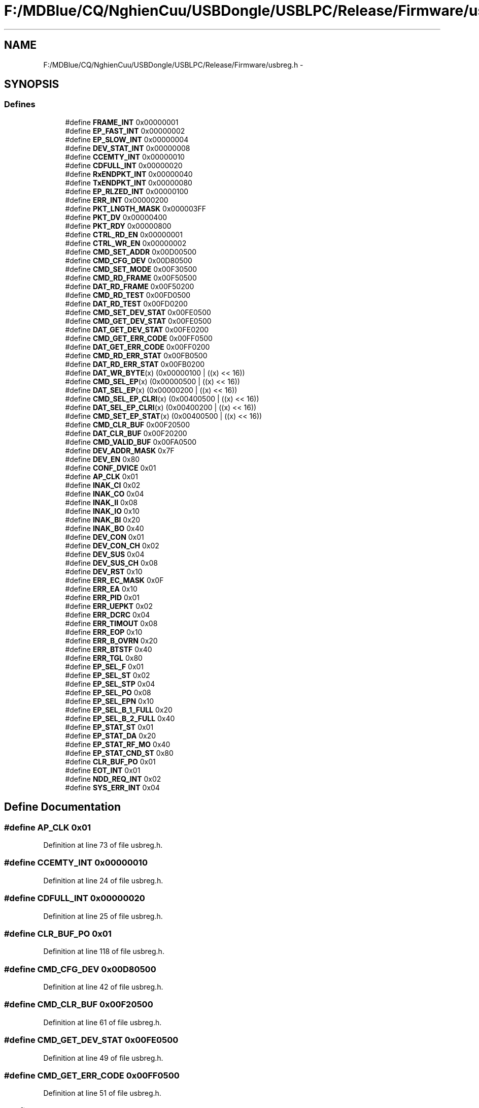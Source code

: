 .TH "F:/MDBlue/CQ/NghienCuu/USBDongle/USBLPC/Release/Firmware/usbreg.h" 3 "Sun Oct 17 2010" "Version 01" "Firmware" \" -*- nroff -*-
.ad l
.nh
.SH NAME
F:/MDBlue/CQ/NghienCuu/USBDongle/USBLPC/Release/Firmware/usbreg.h \- 
.SH SYNOPSIS
.br
.PP
.SS "Defines"

.in +1c
.ti -1c
.RI "#define \fBFRAME_INT\fP   0x00000001"
.br
.ti -1c
.RI "#define \fBEP_FAST_INT\fP   0x00000002"
.br
.ti -1c
.RI "#define \fBEP_SLOW_INT\fP   0x00000004"
.br
.ti -1c
.RI "#define \fBDEV_STAT_INT\fP   0x00000008"
.br
.ti -1c
.RI "#define \fBCCEMTY_INT\fP   0x00000010"
.br
.ti -1c
.RI "#define \fBCDFULL_INT\fP   0x00000020"
.br
.ti -1c
.RI "#define \fBRxENDPKT_INT\fP   0x00000040"
.br
.ti -1c
.RI "#define \fBTxENDPKT_INT\fP   0x00000080"
.br
.ti -1c
.RI "#define \fBEP_RLZED_INT\fP   0x00000100"
.br
.ti -1c
.RI "#define \fBERR_INT\fP   0x00000200"
.br
.ti -1c
.RI "#define \fBPKT_LNGTH_MASK\fP   0x000003FF"
.br
.ti -1c
.RI "#define \fBPKT_DV\fP   0x00000400"
.br
.ti -1c
.RI "#define \fBPKT_RDY\fP   0x00000800"
.br
.ti -1c
.RI "#define \fBCTRL_RD_EN\fP   0x00000001"
.br
.ti -1c
.RI "#define \fBCTRL_WR_EN\fP   0x00000002"
.br
.ti -1c
.RI "#define \fBCMD_SET_ADDR\fP   0x00D00500"
.br
.ti -1c
.RI "#define \fBCMD_CFG_DEV\fP   0x00D80500"
.br
.ti -1c
.RI "#define \fBCMD_SET_MODE\fP   0x00F30500"
.br
.ti -1c
.RI "#define \fBCMD_RD_FRAME\fP   0x00F50500"
.br
.ti -1c
.RI "#define \fBDAT_RD_FRAME\fP   0x00F50200"
.br
.ti -1c
.RI "#define \fBCMD_RD_TEST\fP   0x00FD0500"
.br
.ti -1c
.RI "#define \fBDAT_RD_TEST\fP   0x00FD0200"
.br
.ti -1c
.RI "#define \fBCMD_SET_DEV_STAT\fP   0x00FE0500"
.br
.ti -1c
.RI "#define \fBCMD_GET_DEV_STAT\fP   0x00FE0500"
.br
.ti -1c
.RI "#define \fBDAT_GET_DEV_STAT\fP   0x00FE0200"
.br
.ti -1c
.RI "#define \fBCMD_GET_ERR_CODE\fP   0x00FF0500"
.br
.ti -1c
.RI "#define \fBDAT_GET_ERR_CODE\fP   0x00FF0200"
.br
.ti -1c
.RI "#define \fBCMD_RD_ERR_STAT\fP   0x00FB0500"
.br
.ti -1c
.RI "#define \fBDAT_RD_ERR_STAT\fP   0x00FB0200"
.br
.ti -1c
.RI "#define \fBDAT_WR_BYTE\fP(x)   (0x00000100 | ((x) << 16))"
.br
.ti -1c
.RI "#define \fBCMD_SEL_EP\fP(x)   (0x00000500 | ((x) << 16))"
.br
.ti -1c
.RI "#define \fBDAT_SEL_EP\fP(x)   (0x00000200 | ((x) << 16))"
.br
.ti -1c
.RI "#define \fBCMD_SEL_EP_CLRI\fP(x)   (0x00400500 | ((x) << 16))"
.br
.ti -1c
.RI "#define \fBDAT_SEL_EP_CLRI\fP(x)   (0x00400200 | ((x) << 16))"
.br
.ti -1c
.RI "#define \fBCMD_SET_EP_STAT\fP(x)   (0x00400500 | ((x) << 16))"
.br
.ti -1c
.RI "#define \fBCMD_CLR_BUF\fP   0x00F20500"
.br
.ti -1c
.RI "#define \fBDAT_CLR_BUF\fP   0x00F20200"
.br
.ti -1c
.RI "#define \fBCMD_VALID_BUF\fP   0x00FA0500"
.br
.ti -1c
.RI "#define \fBDEV_ADDR_MASK\fP   0x7F"
.br
.ti -1c
.RI "#define \fBDEV_EN\fP   0x80"
.br
.ti -1c
.RI "#define \fBCONF_DVICE\fP   0x01"
.br
.ti -1c
.RI "#define \fBAP_CLK\fP   0x01"
.br
.ti -1c
.RI "#define \fBINAK_CI\fP   0x02"
.br
.ti -1c
.RI "#define \fBINAK_CO\fP   0x04"
.br
.ti -1c
.RI "#define \fBINAK_II\fP   0x08"
.br
.ti -1c
.RI "#define \fBINAK_IO\fP   0x10"
.br
.ti -1c
.RI "#define \fBINAK_BI\fP   0x20"
.br
.ti -1c
.RI "#define \fBINAK_BO\fP   0x40"
.br
.ti -1c
.RI "#define \fBDEV_CON\fP   0x01"
.br
.ti -1c
.RI "#define \fBDEV_CON_CH\fP   0x02"
.br
.ti -1c
.RI "#define \fBDEV_SUS\fP   0x04"
.br
.ti -1c
.RI "#define \fBDEV_SUS_CH\fP   0x08"
.br
.ti -1c
.RI "#define \fBDEV_RST\fP   0x10"
.br
.ti -1c
.RI "#define \fBERR_EC_MASK\fP   0x0F"
.br
.ti -1c
.RI "#define \fBERR_EA\fP   0x10"
.br
.ti -1c
.RI "#define \fBERR_PID\fP   0x01"
.br
.ti -1c
.RI "#define \fBERR_UEPKT\fP   0x02"
.br
.ti -1c
.RI "#define \fBERR_DCRC\fP   0x04"
.br
.ti -1c
.RI "#define \fBERR_TIMOUT\fP   0x08"
.br
.ti -1c
.RI "#define \fBERR_EOP\fP   0x10"
.br
.ti -1c
.RI "#define \fBERR_B_OVRN\fP   0x20"
.br
.ti -1c
.RI "#define \fBERR_BTSTF\fP   0x40"
.br
.ti -1c
.RI "#define \fBERR_TGL\fP   0x80"
.br
.ti -1c
.RI "#define \fBEP_SEL_F\fP   0x01"
.br
.ti -1c
.RI "#define \fBEP_SEL_ST\fP   0x02"
.br
.ti -1c
.RI "#define \fBEP_SEL_STP\fP   0x04"
.br
.ti -1c
.RI "#define \fBEP_SEL_PO\fP   0x08"
.br
.ti -1c
.RI "#define \fBEP_SEL_EPN\fP   0x10"
.br
.ti -1c
.RI "#define \fBEP_SEL_B_1_FULL\fP   0x20"
.br
.ti -1c
.RI "#define \fBEP_SEL_B_2_FULL\fP   0x40"
.br
.ti -1c
.RI "#define \fBEP_STAT_ST\fP   0x01"
.br
.ti -1c
.RI "#define \fBEP_STAT_DA\fP   0x20"
.br
.ti -1c
.RI "#define \fBEP_STAT_RF_MO\fP   0x40"
.br
.ti -1c
.RI "#define \fBEP_STAT_CND_ST\fP   0x80"
.br
.ti -1c
.RI "#define \fBCLR_BUF_PO\fP   0x01"
.br
.ti -1c
.RI "#define \fBEOT_INT\fP   0x01"
.br
.ti -1c
.RI "#define \fBNDD_REQ_INT\fP   0x02"
.br
.ti -1c
.RI "#define \fBSYS_ERR_INT\fP   0x04"
.br
.in -1c
.SH "Define Documentation"
.PP 
.SS "#define AP_CLK   0x01"
.PP
Definition at line 73 of file usbreg.h.
.SS "#define CCEMTY_INT   0x00000010"
.PP
Definition at line 24 of file usbreg.h.
.SS "#define CDFULL_INT   0x00000020"
.PP
Definition at line 25 of file usbreg.h.
.SS "#define CLR_BUF_PO   0x01"
.PP
Definition at line 118 of file usbreg.h.
.SS "#define CMD_CFG_DEV   0x00D80500"
.PP
Definition at line 42 of file usbreg.h.
.SS "#define CMD_CLR_BUF   0x00F20500"
.PP
Definition at line 61 of file usbreg.h.
.SS "#define CMD_GET_DEV_STAT   0x00FE0500"
.PP
Definition at line 49 of file usbreg.h.
.SS "#define CMD_GET_ERR_CODE   0x00FF0500"
.PP
Definition at line 51 of file usbreg.h.
.SS "#define CMD_RD_ERR_STAT   0x00FB0500"
.PP
Definition at line 53 of file usbreg.h.
.SS "#define CMD_RD_FRAME   0x00F50500"
.PP
Definition at line 44 of file usbreg.h.
.SS "#define CMD_RD_TEST   0x00FD0500"
.PP
Definition at line 46 of file usbreg.h.
.SS "#define CMD_SEL_EP(x)   (0x00000500 | ((x) << 16))"
.PP
Definition at line 56 of file usbreg.h.
.SS "#define CMD_SEL_EP_CLRI(x)   (0x00400500 | ((x) << 16))"
.PP
Definition at line 58 of file usbreg.h.
.SS "#define CMD_SET_ADDR   0x00D00500"
.PP
Definition at line 41 of file usbreg.h.
.SS "#define CMD_SET_DEV_STAT   0x00FE0500"
.PP
Definition at line 48 of file usbreg.h.
.SS "#define CMD_SET_EP_STAT(x)   (0x00400500 | ((x) << 16))"
.PP
Definition at line 60 of file usbreg.h.
.SS "#define CMD_SET_MODE   0x00F30500"
.PP
Definition at line 43 of file usbreg.h.
.SS "#define CMD_VALID_BUF   0x00FA0500"
.PP
Definition at line 63 of file usbreg.h.
.SS "#define CONF_DVICE   0x01"
.PP
Definition at line 70 of file usbreg.h.
.SS "#define CTRL_RD_EN   0x00000001"
.PP
Definition at line 37 of file usbreg.h.
.SS "#define CTRL_WR_EN   0x00000002"
.PP
Definition at line 38 of file usbreg.h.
.SS "#define DAT_CLR_BUF   0x00F20200"
.PP
Definition at line 62 of file usbreg.h.
.SS "#define DAT_GET_DEV_STAT   0x00FE0200"
.PP
Definition at line 50 of file usbreg.h.
.SS "#define DAT_GET_ERR_CODE   0x00FF0200"
.PP
Definition at line 52 of file usbreg.h.
.SS "#define DAT_RD_ERR_STAT   0x00FB0200"
.PP
Definition at line 54 of file usbreg.h.
.SS "#define DAT_RD_FRAME   0x00F50200"
.PP
Definition at line 45 of file usbreg.h.
.SS "#define DAT_RD_TEST   0x00FD0200"
.PP
Definition at line 47 of file usbreg.h.
.SS "#define DAT_SEL_EP(x)   (0x00000200 | ((x) << 16))"
.PP
Definition at line 57 of file usbreg.h.
.SS "#define DAT_SEL_EP_CLRI(x)   (0x00400200 | ((x) << 16))"
.PP
Definition at line 59 of file usbreg.h.
.SS "#define DAT_WR_BYTE(x)   (0x00000100 | ((x) << 16))"
.PP
Definition at line 55 of file usbreg.h.
.SS "#define DEV_ADDR_MASK   0x7F"
.PP
Definition at line 66 of file usbreg.h.
.SS "#define DEV_CON   0x01"
.PP
Definition at line 82 of file usbreg.h.
.SS "#define DEV_CON_CH   0x02"
.PP
Definition at line 83 of file usbreg.h.
.SS "#define DEV_EN   0x80"
.PP
Definition at line 67 of file usbreg.h.
.SS "#define DEV_RST   0x10"
.PP
Definition at line 86 of file usbreg.h.
.SS "#define DEV_STAT_INT   0x00000008"
.PP
Definition at line 23 of file usbreg.h.
.SS "#define DEV_SUS   0x04"
.PP
Definition at line 84 of file usbreg.h.
.SS "#define DEV_SUS_CH   0x08"
.PP
Definition at line 85 of file usbreg.h.
.SS "#define EOT_INT   0x01"
.PP
Definition at line 122 of file usbreg.h.
.SS "#define EP_FAST_INT   0x00000002"
.PP
Definition at line 21 of file usbreg.h.
.SS "#define EP_RLZED_INT   0x00000100"
.PP
Definition at line 28 of file usbreg.h.
.SS "#define EP_SEL_B_1_FULL   0x20"
.PP
Definition at line 108 of file usbreg.h.
.SS "#define EP_SEL_B_2_FULL   0x40"
.PP
Definition at line 109 of file usbreg.h.
.SS "#define EP_SEL_EPN   0x10"
.PP
Definition at line 107 of file usbreg.h.
.SS "#define EP_SEL_F   0x01"
.PP
Definition at line 103 of file usbreg.h.
.SS "#define EP_SEL_PO   0x08"
.PP
Definition at line 106 of file usbreg.h.
.SS "#define EP_SEL_ST   0x02"
.PP
Definition at line 104 of file usbreg.h.
.SS "#define EP_SEL_STP   0x04"
.PP
Definition at line 105 of file usbreg.h.
.SS "#define EP_SLOW_INT   0x00000004"
.PP
Definition at line 22 of file usbreg.h.
.SS "#define EP_STAT_CND_ST   0x80"
.PP
Definition at line 115 of file usbreg.h.
.SS "#define EP_STAT_DA   0x20"
.PP
Definition at line 113 of file usbreg.h.
.SS "#define EP_STAT_RF_MO   0x40"
.PP
Definition at line 114 of file usbreg.h.
.SS "#define EP_STAT_ST   0x01"
.PP
Definition at line 112 of file usbreg.h.
.SS "#define ERR_B_OVRN   0x20"
.PP
Definition at line 98 of file usbreg.h.
.SS "#define ERR_BTSTF   0x40"
.PP
Definition at line 99 of file usbreg.h.
.SS "#define ERR_DCRC   0x04"
.PP
Definition at line 95 of file usbreg.h.
.SS "#define ERR_EA   0x10"
.PP
Definition at line 90 of file usbreg.h.
.SS "#define ERR_EC_MASK   0x0F"
.PP
Definition at line 89 of file usbreg.h.
.SS "#define ERR_EOP   0x10"
.PP
Definition at line 97 of file usbreg.h.
.SS "#define ERR_INT   0x00000200"
.PP
Definition at line 29 of file usbreg.h.
.SS "#define ERR_PID   0x01"
.PP
Definition at line 93 of file usbreg.h.
.SS "#define ERR_TGL   0x80"
.PP
Definition at line 100 of file usbreg.h.
.SS "#define ERR_TIMOUT   0x08"
.PP
Definition at line 96 of file usbreg.h.
.SS "#define ERR_UEPKT   0x02"
.PP
Definition at line 94 of file usbreg.h.
.SS "#define FRAME_INT   0x00000001"
.PP
Definition at line 20 of file usbreg.h.
.SS "#define INAK_BI   0x20"
.PP
Definition at line 78 of file usbreg.h.
.SS "#define INAK_BO   0x40"
.PP
Definition at line 79 of file usbreg.h.
.SS "#define INAK_CI   0x02"
.PP
Definition at line 74 of file usbreg.h.
.SS "#define INAK_CO   0x04"
.PP
Definition at line 75 of file usbreg.h.
.SS "#define INAK_II   0x08"
.PP
Definition at line 76 of file usbreg.h.
.SS "#define INAK_IO   0x10"
.PP
Definition at line 77 of file usbreg.h.
.SS "#define NDD_REQ_INT   0x02"
.PP
Definition at line 123 of file usbreg.h.
.SS "#define PKT_DV   0x00000400"
.PP
Definition at line 33 of file usbreg.h.
.SS "#define PKT_LNGTH_MASK   0x000003FF"
.PP
Definition at line 32 of file usbreg.h.
.SS "#define PKT_RDY   0x00000800"
.PP
Definition at line 34 of file usbreg.h.
.SS "#define RxENDPKT_INT   0x00000040"
.PP
Definition at line 26 of file usbreg.h.
.SS "#define SYS_ERR_INT   0x04"
.PP
Definition at line 124 of file usbreg.h.
.SS "#define TxENDPKT_INT   0x00000080"
.PP
Definition at line 27 of file usbreg.h.
.SH "Author"
.PP 
Generated automatically by Doxygen for Firmware from the source code.
